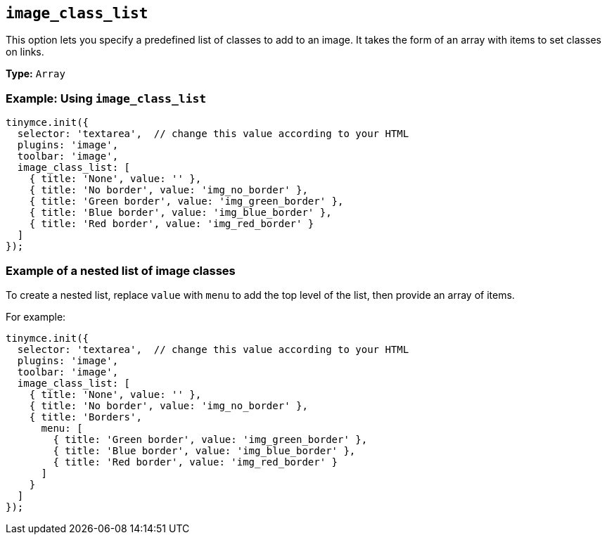[[image_class_list]]
== `+image_class_list+`

This option lets you specify a predefined list of classes to add to an image. It takes the form of an array with items to set classes on links.

*Type:* `+Array+`

=== Example: Using `+image_class_list+`

[source,js]
----
tinymce.init({
  selector: 'textarea',  // change this value according to your HTML
  plugins: 'image',
  toolbar: 'image',
  image_class_list: [
    { title: 'None', value: '' },
    { title: 'No border', value: 'img_no_border' },
    { title: 'Green border', value: 'img_green_border' },
    { title: 'Blue border', value: 'img_blue_border' },
    { title: 'Red border', value: 'img_red_border' }
  ]
});
----

=== Example of a nested list of image classes

To create a nested list, replace `+value+` with `+menu+` to add the top level of the list, then provide an array of items.

For example:

[source,js]
----
tinymce.init({
  selector: 'textarea',  // change this value according to your HTML
  plugins: 'image',
  toolbar: 'image',
  image_class_list: [
    { title: 'None', value: '' },
    { title: 'No border', value: 'img_no_border' },
    { title: 'Borders',
      menu: [
        { title: 'Green border', value: 'img_green_border' },
        { title: 'Blue border', value: 'img_blue_border' },
        { title: 'Red border', value: 'img_red_border' }
      ]
    }
  ]
});
----
